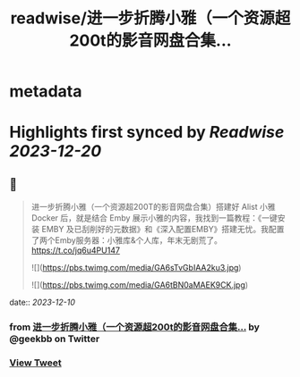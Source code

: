 :PROPERTIES:
:title: readwise/进一步折腾小雅（一个资源超200t的影音网盘合集...
:END:


* metadata
:PROPERTIES:
:author: [[geekbb on Twitter]]
:full-title: "进一步折腾小雅（一个资源超200t的影音网盘合集..."
:category: [[tweets]]
:url: https://twitter.com/geekbb/status/1733634631705231403
:image-url: https://pbs.twimg.com/profile_images/1644898947272671233/7959WGOK.jpg
:END:

* Highlights first synced by [[Readwise]] [[2023-12-20]]
** 📌
#+BEGIN_QUOTE
进一步折腾小雅（一个资源超200T的影音网盘合集）搭建好 Alist 小雅 Docker 后，就是结合 Emby 展示小雅的内容，我找到一篇教程：《一键安装 EMBY 及已刮削好的元数据》和《深入配置EMBY》搭建无忧。我配置了两个Emby服务器：小雅库&个人库，年末无剧荒了。 https://t.co/jq6u4PU147 

![](https://pbs.twimg.com/media/GA6sTvGbIAA2ku3.jpg) 

![](https://pbs.twimg.com/media/GA6tBN0aMAEK9CK.jpg) 
#+END_QUOTE
    date:: [[2023-12-10]]
*** from _进一步折腾小雅（一个资源超200t的影音网盘合集..._ by @geekbb on Twitter
*** [[https://twitter.com/geekbb/status/1733634631705231403][View Tweet]]